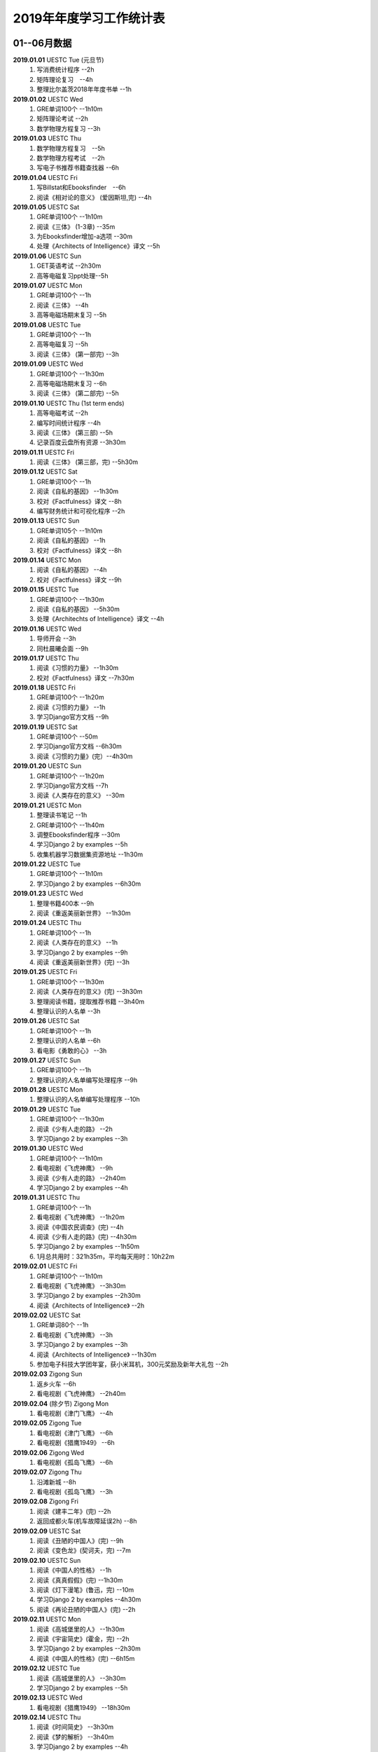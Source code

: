 2019年年度学习工作统计表　
^^^^^^^^^^^^^^^^^^^^^^^^^^^^^^^^^^

01--06月数据
-----------------------------
**2019.01.01**  UESTC Tue (元旦节)
	(1) 写消费统计程序 --2h 
	(#) 矩阵理论复习　--4h
	(#) 整理比尔盖茨2018年年度书单 --1h
**2019.01.02**  UESTC Wed 
	(#) GRE单词100个 --1h10m
	(#) 矩阵理论考试 --2h 
	(#) 数学物理方程复习 --3h
**2019.01.03**  UESTC Thu 
	(1) 数学物理方程复习　--5h
	(#) 数学物理方程考试　--2h
	(#) 写电子书推荐书籍查找器 --6h
**2019.01.04**  UESTC Fri 
	(1) 写Billstat和Ebooksfinder　--6h
	(#) 阅读《相对论的意义》 (爱因斯坦,完) --4h
**2019.01.05**  UESTC Sat 
	(1) GRE单词100个 --1h10m
	(#) 阅读《三体》 (1-3章) --35m
	(#) 为Ebooksfinder增加-a选项 --30m
	(#) 处理《Architects of Intelligence》译文 --5h
**2019.01.06**  UESTC Sun
	(1) GET英语考试 --2h30m
	(#) 高等电磁复习ppt处理--5h
**2019.01.07**  UESTC Mon 
	(1) GRE单词100个 --1h
	(#) 阅读《三体》  --4h
	(#) 高等电磁场期末复习 --5h
**2019.01.08**  UESTC Tue 
	(1) GRE单词100个 --1h
	(#) 高等电磁复习 --5h
	(#) 阅读《三体》 (第一部完) --3h
**2019.01.09**  UESTC Wed 
	(1) GRE单词100个 --1h30m
	(#) 高等电磁场期末复习 --6h
	(#) 阅读《三体》 (第二部完) --5h
**2019.01.10**  UESTC Thu  (1st term ends)
	(1) 高等电磁考试 --2h
	(#) 编写时间统计程序 --4h
	(#) 阅读《三体》 (第三部) --5h
	(#) 记录百度云盘所有资源 --3h30m
**2019.01.11**  UESTC Fri 
	(1) 阅读《三体》 (第三部，完) --5h30m
**2019.01.12**  UESTC Sat 
	(1) GRE单词100个 --1h
	(#) 阅读《自私的基因》 --1h30m
	(#) 校对《Factfulness》译文 --8h
	(#) 编写财务统计和可视化程序 --2h
**2019.01.13**  UESTC Sun 
	(1) GRE单词105个 --1h10m
	(#) 阅读《自私的基因》 --1h
	(#) 校对《Factfulness》译文 --8h
**2019.01.14**  UESTC Mon
	(1) 阅读《自私的基因》 --4h
	(#) 校对《Factfulness》译文 --9h
**2019.01.15**  UESTC Tue
	(1) GRE单词100个 --1h30m
	(#) 阅读《自私的基因》 --5h30m
	(#) 处理《Architechts of Intelligence》译文 --4h
**2019.01.16**  UESTC Wed
	(1) 导师开会 --3h
	(#) 同杜晨曦会面 --9h
**2019.01.17**  UESTC Thu
	(1) 阅读《习惯的力量》 --1h30m
	(#) 校对《Factfulness》译文 --7h30m
**2019.01.18**  UESTC Fri
	(1) GRE单词100个 --1h20m
	(#) 阅读《习惯的力量》 --1h
	(#) 学习Django官方文档 --9h
**2019.01.19**  UESTC Sat
	(1) GRE单词100个 --50m
	(#) 学习Django官方文档 --6h30m
	(#) 阅读《习惯的力量》(完）--4h30m
**2019.01.20**  UESTC Sun
	(1) GRE单词100个 --1h20m
	(#) 学习Django官方文档 --7h
	(#) 阅读《人类存在的意义》 --30m
**2019.01.21**  UESTC Mon
	(1) 整理读书笔记 --1h
	(#) GRE单词100个 --1h40m
	(#) 调整Ebooksfinder程序 --30m
	(#) 学习Django 2 by examples --5h
	(#) 收集机器学习数据集资源地址 --1h30m
**2019.01.22**  UESTC Tue
	(1) GRE单词100个 --1h10m
	(#) 学习Django 2 by examples --6h30m
**2019.01.23**  UESTC Wed 
	(1) 整理书籍400本 --9h
	(#) 阅读《重返美丽新世界》 --1h30m
**2019.01.24**  UESTC Thu
	(1) GRE单词100个 --1h
	(#) 阅读《人类存在的意义》 --1h
	(#) 学习Django 2 by examples --9h
	(#) 阅读《重返美丽新世界》(完) --3h
**2019.01.25**  UESTC Fri
	(1) GRE单词100个 --1h30m
	(#) 阅读《人类存在的意义》(完) --3h30m
	(#) 整理阅读书籍，提取推荐书籍 --3h40m
	(#) 整理认识的人名单 --3h
**2019.01.26**  UESTC Sat
	(1) GRE单词100个 --1h
	(#) 整理认识的人名单 --6h
	(#) 看电影《勇敢的心》 --3h
**2019.01.27**  UESTC Sun
	(1) GRE单词100个 --1h
	(#) 整理认识的人名单编写处理程序 --9h
**2019.01.28**  UESTC Mon
	(1) 整理认识的人名单编写处理程序 --10h
**2019.01.29**  UESTC Tue
	(1) GRE单词100个 --1h30m
	(#) 阅读《少有人走的路》 --2h
	(#) 学习Django 2 by examples --3h
**2019.01.30**  UESTC Wed
	(1) GRE单词100个 --1h10m
	(#) 看电视剧《飞虎神鹰》 --9h
	(#) 阅读《少有人走的路》 --2h40m
	(#) 学习Django 2 by examples --4h
**2019.01.31**  UESTC Thu
	(1) GRE单词100个 --1h
	(#) 看电视剧《飞虎神鹰》 --1h20m
	(#) 阅读《中国农民调查》(完) --4h
	(#) 阅读《少有人走的路》(完) --4h30m
	(#) 学习Django 2 by examples --1h50m
	(#) 1月总共用时：321h35m，平均每天用时：10h22m
**2019.02.01**  UESTC Fri 
	(1) GRE单词100个 --1h10m
	(#) 看电视剧《飞虎神鹰》 --3h30m
	(#) 学习Django 2 by examples --2h30m
	(#) 阅读《Architects of Intelligence》 --2h
**2019.02.02**  UESTC Sat 
	(1) GRE单词80个 --1h
	(#) 看电视剧《飞虎神鹰》 --3h
	(#) 学习Django 2 by examples --3h
	(#) 阅读《Architects of Intelligence》 --1h30m
	(#) 参加电子科技大学团年宴，获小米耳机，300元奖励及新年大礼包 --2h
**2019.02.03**  Zigong Sun
	(1) 返乡火车 --6h 
	(#) 看电视剧《飞虎神鹰》 --2h40m
**2019.02.04** (除夕节) Zigong Mon
	(1) 看电视剧《津门飞鹰》 --4h
**2019.02.05**  Zigong Tue
	(1) 看电视剧《津门飞鹰》 --6h
	(#) 看电视剧《猎鹰1949》 --6h
**2019.02.06**  Zigong Wed 
	(1) 看电视剧《孤岛飞鹰》 --6h
**2019.02.07**  Zigong Thu
	(1) 沿滩新城 --8h
	(#) 看电视剧《孤岛飞鹰》 --3h
**2019.02.08**  Zigong Fri 
	(1) 阅读《建丰二年》(完) --2h
	(#) 返回成都火车(机车故障延误2h) --8h
**2019.02.09**  UESTC  Sat 
	(1) 阅读《丑陋的中国人》(完) --9h
	(#) 阅读《变色龙》(契诃夫，完) --7m
**2019.02.10**  UESTC Sun
	(1) 阅读《中国人的性格》 --1h
	(#) 阅读《真真假假》(完) --1h30m
	(#) 阅读《灯下漫笔》(鲁迅，完) --10m
	(#) 学习Django 2 by examples --4h30m
	(#) 阅读《再论丑陋的中国人》(完) --2h
**2019.02.11**  UESTC Mon 
	(1) 阅读《高城堡里的人》 --1h30m
	(#) 阅读《宇宙简史》(霍金，完) --2h
	(#) 学习Django 2 by examples --2h30m
	(#) 阅读《中国人的性格》(完) --6h15m
**2019.02.12**  UESTC Tue
	(1) 阅读《高城堡里的人》 --3h30m
	(#) 学习Django 2 by examples --5h
**2019.02.13**  UESTC Wed
	(1) 看电视剧《猎鹰1949》 --18h30m
**2019.02.14**  UESTC Thu
	(1) 阅读《时间简史》 --3h30m
	(#) 阅读《梦的解析》 --3h40m
	(#) 学习Django 2 by examples --4h
**2019.02.15**  UESTC Fri 
	(1) 阅读《梦的解析》 --40m
	(#) 阅读《人性的弱点》 --2h
	(#) 编纂许章润文章为电子书《许章润文选》 --4h30m
	(#) 处理《真相》一书，并函询中信出版社出版事宜 --2h
**2019.02.16**  UESTC Sat 
	(1) 阅读《官场现形记》 --6h15m
	(#) 编纂许章润文章为电子书《许章润文选》 --8h
**2019.02.17**  UESTC Sun
	(1) 阅读《孙子兵法》 --30m
	(#) 阅读《官场现形记》 --4h37m
	(#) 编纂许章润文章为电子书《许章润文选》 --9h
**2019.02.18**  UESTC Mon 
	(1) 阅读《金瓶梅》 --2h30m
	(#) 阅读《官场现形记》 --2h
	(#) 编纂许章润文章为电子书《许章润文选》 --9h30m
**2019.02.19**  UESTC Tue
	(1) 阅读《金瓶梅》 --30m
	(#) 《再要你命3000》 --40m
	(#) 整理《金瓶梅》书中生僻字 --3h
	(#) 编纂许章润文章为电子书《许章润文选》 --7h
**2019.02.20**  UESTC Wed
	(1) 《再要你命3000》 --40m
	(#) 阅读《官场现形记》 --3h
	(#) 阅读《人性的优点》 --1h50m
	(#) 阅读《语言的突破》 --1h30m
	(#) 处理电子书《许章润文选》 --1h
	(#) 整理各类统计信息并上传到github --1h
	(#) 阅读《卡耐基写给女人的幸福箴言》 --1h43m
**2019.02.21**  UESTC Thr 
	(1) 练习书写繁体字 --5h
	(#) 阅读《官场现形记》 --3h
	(#) 《再要你命3000》 --3h30m
**2019.02.22**  UESTC Fri 
	(1) 整理读书笔记 --1h
	(#) 整理简繁汉字对照表 --1h
	(#) 《再要你命3000》 --3h15m
	(#) 阅读《官场现形记》 --4h36m
**2019.02.23**  UESTC Sat
	(1) 繁体汉字学习 --1h50m
	(#) 《再要你命3000》 --5h10m
	(#) 阅读《吾国教育病理》 --4h50m
**2019.02.24**  UESTC Sun
	(1) 排课表 --3h
	(#) 繁体汉字学习 --3h30m
	(#) 《再要你命3000》 --4h15m
	(#) 阅读《吾国教育病理》 --45m
**2019.02.25** (2nd term) UESTC Mon
	(1) 上课 --6h
	(#) 阅读《吾国教育病理》 --2h30m
	(#) 整理个人，学习，报告档案 --50m
	(#) 编写学校学术报告下载爬虫 --3h30m
**2019.02.26**  UESTC Tue
	(1) 上课 --3h
	(#) 《再要你命3000》 --2h30m
	(#) 阅读《吾国教育病理》 --2h30m
	(#) 整理《真相》一书文档和语用学文档 --1h20m
**2019.02.27**  UESTC Wed
	(1) 上课 --6h
	(#) 阅读《科场现形记》 --2h30m
	(#) 整理《真相》一书电子档 --2h20m
**2019.02.28**  UESTC Thu 
	(1) 上课 --7h30m 
	(#) 整理本月消费数据 --30m
	(#) 帮徐俊下载LED论文 --40m
	(#) 《再要你命3000》 --3h50m
	(#) 2月总共用时：303h38m，平均每天用时：10h50m
**2019.03.01**  UESTC Fri
	(1) 上课 --3h 
	(#) 写工程伦理报告 --2h
	(#) 《再要你命3000》 --3h40m
	(#) 制作报告Latex文档，选课 --1h30m
	(#) 处理备份软件，系统命令文件 --30m
**2019.03.02**  UESTC Sat 
	(1) 写工程伦理报告 --2h30m
	(#) 《再要你命3000》 --1h
	(#) 阅读《孙子兵法》 --3h
	(#) 口语坊课前任务完成 --30m
	(#) 阅读《人生五大问题》 --4h
	(#) 转换电子书籍，整理读书笔记 --30m
**2019.03.03**  UESTC Sun 
	(1) 整理搜集书籍 --30m
	(#) 整理书籍信息 --50m
	(#) 整理影视剧素材 --30m
	(#) 阅读《孙子兵法》 --3h10m
	(#) 阅读《三十六计》 --30m
	(#) 《再要你命3000》 --4h30m
**2019.03.04**  UESTC Mon
	(1) 上课 --4h30m 
	(#) 阅读《三十六计》 --1h40m
	(#) 整理文档格式文件 --2h
	(#) 学习《Vim高级使用指南》 --2h20m
**2019.03.05**  UESTC Tue 
	(1) 上课 --4h30m 
	(#) 创建书籍大纲 --50m
	(#) 创建日程安排表 --45m
	(#) 阅读编程语言历史 --40m
	(#) 阅读《三十六计》 --1h
	(#) 《再要你命3000》 --1h
	(#) 学习《Vim高级使用指南》 --15m
	(#) 阅读《文档格式转换自动化》 --1h
**2019.03.06**  UESTC Wed 
	(1) 上课 --1h30m 
	(#) 阅读《孙子兵法》 --4h30m
	(#) 整理已有的17个记录表 --1h30m
	(#) 整理手机电子书等资源到移动硬盘 --1h30m
**2019.03.07**  UESTC Thu 
	(1) 上课 --5h25m 
	(#) 培训会议 --1h 
	(#) 查找格式资料，学习lua --2h 
	(#) 《再要你命3000》 --2h35m
	(#) 整理学习心得和书籍制作软件信息 --20m 
**2019.03.08**  UESTC Fri
	(1) 上课 --1h35m 
	(#) 学习Mysql资料 --30m
	(#) 《再要你命3000》 --3h52m
	(#) 学习pandoc相关文档 --40m
	(#) 阅读《巴蜀地名趣谈》 --40m
	(#) 阅读《孙子兵法》(完) --2h30m
	(#) 整理相关统计数据，传到github --1h
	(#) 记录书籍分类信息，记录图论知识要点 --1h
**2019.03.09**  UESTC Sat 
	(1) 整理读书笔记 --42m
	(#) 《再要你命3000》 --3h17m
	(#) 写学术报告讲座爬虫 --3h17m 
	(#) 看电视剧《三国演义》 --7h 
**2019.03.10**  UESTC Sun 
	(1) 英语录音作业 --50m 
	(#) 口语坊作业完成 --30m 
	(#) 时间安排表处理 --30m 
	(#) 《再要你命3000》 --40m
	(#) 看电视剧《三国演义》 --3h30m 
	(#) 写爬虫程序加自动化邮件程序 --8h30m 
**2019.03.11**  UESTC Mon 
	(1) 上课 --6h
	(#) 导师开会 --2h
	(#) 安装处理mysql --2h30m
**2019.03.12**  UESTC Tue
	(1) 上课 --4h30m
	(#) 整理资源和书籍 --1h
	(#) 修改mysql数据存储位置 --5h30m
**2019.03.13**  UESTC Wed
	(1) 上课 --1h30m
	(#) 阅读《数据库系统实现》 --4h
	(#) 阅读《数据库系统基础教程》 --1h
	(#) 阅读《编程随想录》 --1h
	(#) 发表CSDN第一篇博客《MySQL 8.0 数据库位置迁移》 --1h
**2019.03.14**  UESTC Thu
	(1) 上课 --1h30m
	(#) 看电视剧《三国演义》 --1h30m 
	(#) 查找python GUI库文档 --1h30m
	(#) 写软件开发文档和适用文档 --1h
	(#) 写CSDN博客《TeX系列产品的简介》 --4h
	(#) 写CSDN博客《编程语言适用范围简介》 --30m
**2019.03.15**  UESTC Fri 
	(1) 上课 --3h
	(#) 学习PyQt文档 --8h
	(#) 看电视剧《三国演义》 --2h 
	(#) 整理MySQL连接器文档，数据库分类文档 --1h 
	(#) 写作并发布CSDN博客《各种编程语言适用范围》 --36m
**2019.03.16**  UESTC Sat
	(1) 学习PyQt文档 --9h
	(#) 写作并发布CSDN博客《MySQL 官方推荐数据库连接器 Connector 8.0》 --1h40m
**2019.03.17**  UESTC Sun
	(1) 学习PyQt文档 --12h
	(#) 《再要你命3000》 --30m
	(#) 看电视剧《三国演义》 --2h 
**2019.03.18**  UESTC Mon
	(1) 上课 --3h
	(#) 学习《LaTeX Tutorial》 --6h
**2019.03.19**  UESTC Tue
	(1) 上课 --1h30m
	(#) 修改CSDN博客错误 --50m
	(#) 阅读《LaTeX入门》 --8h
**2019.03.20**  UESTC Wed
	(1) 上课 --4h
	(#) 阅读《大问题》 --2h
	(#) 阅读《the TeX book》 --4h
	(#) 处理手机电子书和电脑文档 --40m
**2019.03.21**  UESTC Thu
	(1) 上课 --3h30m
	(#) 口语坊 --1h30m
	(#) 阅读《罗织经》 --30m
	(#) 写工程伦理报告 --1h30m
	(#) 《再要你命3000》 --1h7m
	(#) 查看知乎问题，浪费时间 --2h30m
	(#) 安转TeXLive和TeXStudio并配置 --2h
**2019.03.22**  UESTC Fri
	(1) 上课 --1h30m
	(#) 阅读《大问题》 --1h30m
	(#) 《再要你命3000》 --50m
	(#) 安转vimtex 插件 --2h
	(#) 练习使用vimtex --3h
	(#) 写作并发布CSDN博客《Linux下自定义位置瘦身安装TeXLive2018》 --30m
**2019.03.23**  UESTC Sat
	(1) 看电视剧《三国演义》 --2h 
	(#) 配置TexLive2018中文支持(失败) --4h
	(#) 汉化Python代码 --2h
	(#) 《再要你命3000》 --1h30m
	(#) 完成数学图论作业 --4h
	(#) 收集文件格式信息 --2h
**2019.03.24**  UESTC Sun
	(1) 看LFS教程 --3h30m
	(#) 阅读《大问题》 --1h
	(#) 完成电磁学作业 --40m
	(#) MySQL CSV数据入库 --4h
	(#) 《再要你命3000》 --1h10m
**2019.03.25**  UESTC Mon
	(1) 上课 --2h
	(#) 导师开会 --2h
	(#) 看LFS教程 --1h
	(#) 查找数据库资料 --1h
	(#) 阅读《Linux就该这样学》 --3h
	(#) 整理微信和通讯录联系人信息 --3h
**2019.03.26**  UESTC Tue
	(1) 上课 --2h
	(#) 阅读《Linux就该这样学》 --4h40m
	(#) 整理微信和通讯录联系人信息入库 --5h30m
**2019.03.27**  UESTC Wed
	(1) 阅读数据库相关咨询 --2h
	(#) 思考投资和学习投资知识 --3h
	(#) 阅读《Linux就该这样学》 --30m
	(#) 阅读《冰与火 中国股市记忆》 --3h
	(#) 整理数据库信息为博客 --1h30m
**2019.03.28**  UESTC Thu
	(1) 口语坊 --1h30m
	(#) 阅读《指数基金投资指南》 --5h
	(#) 调整Matplotlib中文字体显示 --2h
**2019.03.29**  UESTC Fri
	(1) 上课 --1h
	(#) 修改博客 --1h
	(#) 阅读《聪明的投资者》 --1h
	(#) 阅读《Linux内核开发与设计》 --1h
	(#) 整理微信好友微信ID号统计信息 --3h05m
**2019.03.30**  UESTC Sat
	(1) 市中心游玩 --9h30m
	(#) 观看《三国演义》 --5h
	(#) 整理数据库信息博客 --1h
	(#) 整理双一流高校信息 --4h
**2019.03.31**  UESTC Sun
	(1) 阅读《愚人颂》 --5h 
	(#) 整理资源及网站数据 --1h40m 
	(#) 写计算电磁课题设计题目 --2h 
	(#) 整理微信好友ID号信息和Grub引导文件 --30m 
	(#) 3月总共用时：349h31m，平均每天用时：11h16m
	(#) 一季度总共用时：980h6m，平均每天用时：10h53m
**2019.04.01**  UESTC Mon
	(1) 上课 --1h30m
	(#) 阅读《大问题》 --4h30m
	(#) 《再要你命3000》 --1h40m
**2019.04.02**  UESTC Tue
	(1) 上课 --2h
	(#) 整理英语课报告图片--1h50m
	(#) 制作英语课报告PPT --1h50m
	(#) 阅读《聪明的投资者》 --1h20m
	(#) 阅读《统计学习方法》 --1h50m
	(#) 整理语用学期末考试问题 --50m
**2019.04.03**  UESTC Wed
	(1) 上课 --1h
	(#) 观看《三国演义》 --2h
	(#) 阅读《高性能Python》 --7h30m
**2019.04.04**  UESTC Thu
	(1) 上课 --1h
	(#) 观看《三国演义》 --2h10m
	(#) 阅读《纳什均衡及博弈论》 --4h30m
	(#) 阅读《高效能人士的七个习惯》 --5h
**2019.04.05**  UESTC Fri 
	(1) 观看《三国演义》 --2h
	(#) 阅读《乔布斯魔力演讲》 --1h30m
	(#) 阅读《高效能人士的七个习惯》 --4h20m
**2019.04.06**  UESTC Sat 
	(1) 理发 --1h
	(#) 口语作业完成 --35m
	(#) 整理读书笔记 --1h
	(#) 整理Python资源 --1h
	(#) 阅读《深埋的真相》 --20m
	(#) 阅读《高性能Python》 --3h
	(#) 阅读《Python源码深度剖析》 --6h
	(#) 阅读《论人类不平等的起源和基础》 --4h
**2019.04.07**  UESTC Sun 
	(1) 阅读《Pragmatics》 --2h
	(#) 阅读《深埋的真相》 --2h
	(#) 阅读《Python源码深度剖析》 --9h13m
**2019.04.08**  UESTC Mon 
	(1) 阅读《深埋的真相》 --1h15m
	(#) 处理电子书籍和《Input Hypothsis》 --3h30m
	(#) 阅读《多尺度热声成像技术和算法研究》 --5h
**2019.04.09**  UESTC Tue
	(1) 上课 -- 2h
	(#) 整理书单 --30m
	(#) 阅读《Pramatics》 --1h
	(#) 学习Python内置函数 --4h
	(#) 转换33本书籍为epub格式 --1h
	(#) 指导杜晨曦学习Linux和vi --1h
**2019.04.10**  UESTC Wed
	(1) 上课 -- 30m
	(#) 整理漢字知識 --4h30m
	(#) 《再要你命3000》 --1h
	(#) 整理《愚人颂》笔记 --1h20m
	(#) 阅读《如何高效学习》 --2h
	(#) 阅读《英译现代散文选一》 -- 2h
**2019.04.11**  UESTC Thu
	(1) 上课 -- 30m
	(#) 整理漢字知識 --1h
	(#) 复习pragmatics -- 7h
	(#) 阅读《書讀完了》 --40m
	(#) 处理读书笔记整理程序 --1h
**2019.04.12**  UESTC Fri
	(1) 上课 -- 1h30m
	(#) 整理漢字知識 --1h30m
	(#) 阅读《字源》 --1h30m
	(#) 复习pragmatics --20m
	(#) 《再要你命3000》 --40m
	(#) 阅读《書讀完了》 --40m
	(#) 学习《流畅的Python》 --3h
	(#) 阅读《统计学习方法》 --1h30m
	(#) 读论文《Digital Predistortion for Power Amplifier Based on SBL》 --1h30m
**2019.04.13**  UESTC Sat
	(1) 整理漢字知識 --4h
	(#) 《再要你命3000》 --1h
	(#) 完成计算电磁学作业 --3h30m
	(#) 学习《流畅的Python》 --2h30m
**2019.04.14**  UESTC Sun
	(1) 阅读《符号学导论》 --5h30m
	(#) 学习《流畅的Python》 --5h
	(#) 整理元典书籍metabook --1h30m
	(#) 整理元典书籍为CSDN博客 --1h30m
**2019.04.15**  UESTC Mon
	(1) 上课 --2h
	(#) 整理书单 --2h10m
	(#) 阅读《書讀完了》 --30m
	(#) 阅读《世说新语》 --3h
	(#) 阅读《符号学导论》 --3h
	(#) 阅读《中国历史地图集》 --1h
**2019.04.16**  UESTC Tue 
	(1) 整理书单 --3m
	(#) 整理新闻记录 --40m
	(#) 阅读《讽颂集》 --1h25m
	(#) 整理批判书籍信息--40m
	(#) 观看《动物庄园》 --1h
	(#) 阅读《世说新语》 --1h30m
	(#) 安装Zotero下载文献 --1h40m
	(#) 阅读《符号学导论》 --2h30m
	(#) 整理元典书籍metabook_us --1h30m
**2019.04.17**  UESTC Wed
	(1) 上课 --1h
	(#) 查找文献--3h
	(#) 阅读《讽颂集》 --3h
	(#) 《再要你命3000》 --1h25m
	(#) 阅读鲁迅散文林语堂散文 --35m
	(#) 整理林语堂散文和诸葛亮文字 --1h30m
**2019.04.18**  UESTC Thu
	(1) 上课 --30m
	(#) 《再要你命3000》 --1h
	(#) 阅读《中国人史纲》 --7h
**2019.04.19**  UESTC Fri
	(1) 上课 --1h30m
	(#) 查找文献--4h30m
	(#) 完成音乐课作业 --4h
	(#) 阅读《中国人史纲》 --1h
	(#) 阅读《英译现代散文选》 --1h
**2019.04.20**  UESTC Sat
	(1) 阅读《娱乐至死》 --1h40m
	(#) 阅读《中国近代史》 --6h
	(#) 完成《图论作业》 --40m
	(#) 写自然辩证法考试内容 --2h
	(#) 整理微信公众号树先生和路夫人文章--1h30m
**2019.04.21**  UESTC Sun
	(1) 完成《图论作业》 --1h
	(#) 阅读《娱乐至死》 --2h
	(#) 阅读《吾国吾民》 --40m
	(#) 《再要你命3000》 --30m
	(#) 准备语用学考试资料 --1h30m
	(#) 写学校食堂反馈意见 --2h30m
	(#) 书籍《学语言》版式设定 --4h
**2019.04.22**  UESTC Mon
	(1) 上课 --45m
	(#) 整理读书笔记 --40m
	(#) 阅读《算法引论》 --3h
	(#) 《再要你命3000》 --50m
	(#) 看电影《美国往事》 --3h
	(#) 完成《图论作业》 --2h30m
	(#) 阅读《财富自由之路》 --3h
	(#) 阅读《英译现代散文选》 --1h
**2019.04.23**  UESTC Tue
	(1) 上课 --1h30m 
	(#) 同冠军通话 --2h30m
	(#) 整理论文信息--40m
	(#) 阅读《周易译注》 --3h30m
	(#) 书籍《学语言》素材设定 --40m
	(#) 阅读《英译现代散文选》 --1h30m
	(#) 整理易经古籍写《学语言》序言 --30m
**2019.04.24**  UESTC Wed
	(1) 上课 --1h
	(#) 写机器学作业 --5h
	(#) 自然辩证法考试 --1h30m
	(#) 替冠军写程序上课 --1h30m
	(#) 复习日语初级上内容 --1h30m
	(#) 阅读《周易译注》 --1h30m
	(#) 阅读整理读书笔记替冠军写程序上课 --30m
**2019.04.25**  UESTC Thu
	(1) 写机器学作业 --2h30m
	(#) 参加语用学考试 --2h
	(#) 阅读《周易译注》 --30m
	(#) 复习日语初级上内容 --4h
	(#) 下载相关软件(NHK,BBC) --1h
	(#) 查看Python内智函数源代码 --30m
	(#) 安装gitbook 查看自动化程序 --1h
**2019.04.26**  UESTC Fri
	(1) 上课 --1h30m
	(#) 写程序 --2h40m
	(#) 阅读《周易译注》 --1h
	(#) 复习日语初级上内容 --1h
	(#) 查找数据，写画图程序 --2h30m
	(#) 整理英语写书素材和evernote内容 --2h
	(#) 设计NaturePodcast网站音频文本下载程序结构 --2h30m
**2019.04.27**  UESTC Sat 
	(1) 写程序 --10h30m
	(#) 整理年度新闻 --30m
	(#) 复习日语初级上内容 --2h
	(#) 《再要你命3000》 --1h30m
**2019.04.28**  UESTC Sun 
	(1) 上课 --1h30m
	(#) 写爬虫程序 --11h
**2019.04.29**  UESTC Mon 
	(1) 上课 --1h30m
	(#) 爬虫下载 --30m
	(#) 写爬虫项目程序 --10h
	(#) 排除开机启动项 --1h
**2019.04.30**  UESTC Tue
	(1) 上课 --1h30m
	(#) 学习爬虫 --4h
	(#) 修改代码，上传到github --2h40m
	(#) 写爬虫程序，下载音频和pdf文件 --1h
	(#) 4月总共用时：345h26m，平均每天用时：11h30m
**2019.05.01**  UESTC Wed 
	(1) 学习爬虫 --5h30m 
	(#) 写英文CSDN博客 --1h30m 
	(#) 爬取B站王刚所有美食视频 --1h30m 
**2019.05.02**  UESTC Thu
	(1) 安装Firforx插件 --1h 
	(#) 转换flv视频为mp4格式 --1h 
	(#) 看电影《辛德勒的名单》--3h 
	(#) 写B站up主视频av号采集爬虫 --6h 
**2019.05.03**  UESTC Fri
	(1) 爬取B站视频 --3h
	(#) 下载书籍视频 --10h
**2019.05.04**  UESTC Sat
	(1) 爬取B站视频下载书籍 --4h
	(#) 写书籍序言，列出要点，下载书籍 --5h30m
	(#) 写书籍序言，下载视频，完成英文博客 --4h30m
**2019.05.05**  UESTC Sun
	(1) 阅读《脑理》 --6h30m
	(#) 下载书籍，记录读书笔记 --2h
	(#) 阅读《中国文化的深层次结构》--3h
**2019.05.06**  UESTC Mon
	(1) 上课 --1h
	(#) 下载视频，学习公众号爬取 --7h
**2019.05.07**  UESTC Tue
	(1) 上课 --1h30m
	(#) 写爬虫，爬取百度文库 --4h
	(#) 写图论和非均匀介质中的场与波作业 --1h
	(#) 下载视频，修改Bilibili爬虫函数，增加选择页功能 --7h
**2019.05.08**  UESTC Wed
	(1) 下载百度文档 --2h
	(#) 编写pdf合并程序 --3h
	(#) 参加RISC-V路演成都站 --9h
**2019.05.09**  UESTC Thu
	(1) 复习图论 --7h
	(#) 写图论作业 --30m
	(#) 下载百度文档 --1h30m
	(#) 下载Bilibili视频 --1h30m
**2019.05.10**  UESTC Fri
	(1) 乘坐火车返回自贡 --6h
**2019.05.11**  Zigong Sat
	(1) 赶何市 
**2019.05.12**  Zigong Sun
	(1) 赋闲 
**2019.05.13**  Zigong Mon
	(1) 赋闲 
**2019.05.14**  Zigong Tue
	(1) 赋闲 
**2019.05.15**  Zigong Wed
	(1) 赋闲 
**2019.05.16**  UESTC Thu
	(1) 返回成都 --4h 
	(#) 中午休息 --3h 
	(#) 浏览信用卡信息 --3h
	(#) 学习ETF长投计划 --3h
	(#) 学习保险购买知识 --2h
**2019.05.17**  UESTC Fri
	(1) 复习图论 --6h30m
	(#) 学习保险购买知识 --4h45m
**2019.05.18**  UESTC Sat
	(1) 复习图论 --7h30m
	(#) 修改文档名字 --2h
	(#) 观看电影《鬼干部》--1h30m
	(#) 观看视频《问道楼观》--1h
	(#) 构思Nature和Science信息提取爬虫 --1h
**2019.05.19**  UESTC Sun
	(1) 完成图论作业 --2h
	(#) 阅读《道德经》 --4h
	(#) 阅读《书读完了》--4h
	(#) 修改《学语言》序言 --1h
	(#) 观看视频《问道楼观》--1h
**2019.05.20**  UESTC Mon
	(1) 阅读《书读完了》--5h30m
	(#) 完成计算电磁学和非均匀作业 --3h30m
	(#) 完成非均匀介质中的场与波作业 --1h42m
**2019.05.21**  UESTC Tue
	(1) 上课--1h30m
	(#) 开组会 --2h
	(#) 整理读书笔记 --3h30m
	(#) 阅读《书读完了》--1h
	(#) 完成计算电磁学作业 --1h30m
	(#) 阅读《中国人的焦虑从哪里来》--2h
**2019.05.22**  UESTC Wed
	(1) 听讲座--1h
	(#) 整理读书笔记 --1h30m
	(#) 阅读《算法引论》--3h30m
	(#) 答复Matlab GUI问题 --50m
	(#) 整理王刚菜肴合集笔记 --1h13m
	(#) 阅读《中国人的焦虑从哪里来》--2h50m
	(#) 转换并阅读《时域积分方程时间步进算法研究》--1h20m
**2019.05.23**  UESTC Thu
	(1) 阅读《算法引论》--8h10m
	(#) 整理王刚菜肴所用材料 --2h
	(#) 阅读《中国人的焦虑从哪里来》--4h
**2019.05.24**  UESTC Fri
	(1) 复习图论 --5h
	(#) 下载图论试题和答案 --30m
	(#) 整理读书笔记，家庭菜谱 --3h40m
	(#) 整理共产党宣言为pdf版本 --1h
	(#) 阅读《中国人的焦虑从哪里来》--1h13m
**2019.05.25**  Zigong Sat
	(1) 赶何市 
**2019.05.26**  Zigong Sun
	(1) 赋闲 
	(#) 阅读《学会提问》 --1h
**2019.05.27**  UESTC Mon
	(1) 复习图论 --1h30m
	(#) 阅读《学会提问》 --30m
	(#) 做计算电磁学课题设计题目 --4h
**2019.05.28**  UESTC Tue
	(1) 英语期末考试 --1h30m
	(#) 阅读《算法导论》 --3h40m
	(#) 阅读《学会提问》 --1h30m
	(#) 复习《工程伦理》 --3h40m
	(#) 阅读《家庭急救图解》 --1h30m
	(#) 完成计算电磁学课题设计 --1h
**2019.05.29**  UESTC Wed
	(1) 复习图论 --7h
	(#) 阅读《学会提问》 --1h
	(#) 复习《工程伦理》 --1h
	(#) 阅读《家庭急救图解》 --1h
**2019.05.30**  UESTC Thu
	(1) 复习图论 --2h50m
	(#) 阅读《专注力》 --2h35m
	(#) 复习《工程伦理》--1h
	(#) 阅读《学会提问》--4h40m
	(#) 整理知乎搜刮推荐 --30m
	(#) 阅读《东晋门阀政治》--1h
**2019.05.31**  UESTC Fri
	(1) 统计财务 --20m
	(#) 复习图论 --5h40m
	(#) 考试《工程伦理》--2h
	(#) 阅读《东晋门阀政治》--3h30m
	(#) 5月总共用时：275h08m，平均每天用时：8h52m
**2019.06.01**  UESTC Sat
	(1) 复习图论 --2h50m
	(#) 观看《鹿鼎记》 --2h
	(#) 阅读《算法导论》--3h
	(#) 考试《图论及应用》--2h
**2019.06.02**  UESTC Sun
	(1) 整理年度新闻 --40m
	(#) 复习《计算电磁学》 --9h
	(#) Linux系统重要数据备份 --40m
**2019.06.03**  UESTC Mon
	(1) 教研室聚餐吃饭 --3h
	(#) 阅读《算法导论》--2h
	(#) 复习《计算电磁学》 --3h
**2019.06.04**  UESTC Tue
	(1) 开组会 --2h
	(#) 观看《鹿鼎记》 --2h30m
	(#) 学习《算法导论》--4h30m
	(#) 复习《计算电磁学》--2h
	(#) 考试《计算电磁学》--1h30m
**2019.06.05**  ChunxiRoad Wed
	(1) 会见白锦瑞同学 --11h  
	(#) 学习《算法导论》--2h
**2019.06.06**  Zigong Thu
	(1) 回自贡 --6h
	(#) 赶何市 --3h
	(#) 观看《鹿鼎记》--4h
**2019.06.07**  Zigong Fri
	(1) 赋闲
**2019.06.08**  Zigong Sat
	(1) 观看《战狼》--2h
	(#) 观看《摩登时代》--30m
	(#) 观看《西红市首富》--2h
**2019.06.09**  Zigong Sun
	(1) 观看《人民的名义》--5h
**2019.06.10**  Zigong Mon
	(1) 观看《人民的名义》--5h
**2019.06.11**  UESTC Tue
	(1) 学习《算法导论》--7h30m
	(#) 观看《人民的名义》--4h
	(#) 观看《易经：人生的智慧》--2h
	(#) 完成计算电磁学课题设计代码部分 --2h
**2019.06.12**  UESTC Wed
	(1) 学习《算法导论》--3h20m
	(#) 观看《易经：人生的智慧》--1h
	(#) 浏览国家中长期铁路建设规划 --3h
	(#) 处理课题设计报告和程序代码打包为exe --5h
**2019.06.13**  UESTC Thu
	(1) 做课题设计--2h
	(#) 做天线热声实验 --5h
	(#) 观看《人民的名义》--4h
**2019.06.14**  UESTC Fri
	(1) 做课题设计--9h
	(#) 学习《算法导论》--50m
	(#) 观看《人民的名义》--2h
**2019.06.15**  UESTC Sat
	(1) 阅读《读书笔记》--30m
	(#) 学习《算法导论》--1h45m
	(#) 写作《学语言》的序言 --30m
	(#) 编写addmark为系统应用 --2h20m
	(#) 阅读《手把手教你读财报》--40m
	(#) 观看《易经：人生的智慧》--40m
	(#) 阅读《世界上最简单的会计书》--2h40m
**2019.06.16**  UESTC Sun
	(1) 阅读《手把手教你读财报》--7h10m
	(#) 编写股票代码下载存储程序 --4h
**2019.06.17**  UESTC Mon
	(1) 制作报告PPT --1h
	(#) 写作《学语言》的序言 --1h
	(#) 阅读《一本书读懂财报》--5h
	(#) 教研室聚餐送别毕业学长 --3h30m
	(#) 写论文《大数据时代软件开发及语言演进》--3h45m
**2019.06.18**  UESTC Tue
	(1) 制作报告PPT --30m
	(#) 阅读《大数据时代》--1h
	(#) 阅读《大教堂与集市》--30m
	(#) 阅读《just for fun》--1h30m
	(#) 上课《脑进化与人类文明》--3h
	(#) 写论文《大数据时代软件开发及语言演进》--4h
**2019.06.19**  UESTC Wed
	(1) 阅读《大数据时代》--1h
	(#) 写论文《大数据时代软件开发及语言演进》--9h20m
**2019.06.20**  UESTC Thu
	(1) 制作报告PPT --35m
	(#) 分析股票爬虫 --40m
	(#) 学习《算法导论》--3h
	(#) 统计微信好友数据 --25m
	(#) 阅读《大数据时代》--30m
	(#) 上传水印添加代码到github --23m
**2019.06.21**  UESTC Fri
	(1) 修改讲座PPT --40m
	(#) 整理上课笔记 --1h
	(#) 学习《算法导论》--3h
	(#) 上课《大数据时代软件开发模式》 --3h
	(#) 作报告《大数据时代技术演讲及未来社会》 --15m
**2019.06.22**  UESTC Sat
	(1) 写pdf分割程序 --1h
	(#) 整理讲座信息 --1h30m
	(#) 学习《算法导论》--7h30m
	(#) 下载安装音频处理软件 --40m
	(#) 观看《易经：人生的智慧》--1h
**2019.06.23**  UESTC Sun
	(1) 学习《算法导论》--2h30m
	(#) 安装Linux到台式机 --10h
	(#) 观看《易经：人生的智慧》--3h30m
	(#) 整理新电脑内容，安装新Linux操作系统 --3h
**2019.06.24**  UESTC Mon
	(1) 听了两个讲座 --3h
	(#) 学习《算法导论》--30m
	(#) 安装无线网卡驱动失败 --7h
	(#) 观看《易经：人生的智慧》--1h
**2019.06.25**  UESTC Tue
	(1) 阅读《思考的艺术》--30m
	(#) 优化配置Ubuntu18.04 --8h
**2019.06.26**  UESTC Wed
	(1) 安装TexLive2019 --2h
	(#) 阅读《思考的艺术》--1h40m
	(#) 阅读USB及Kernel架构 --3h
	(#) 安装无线网卡驱动失败 --2h
**2019.06.27**  UESTC Thu
	(1) 参加学术报告会 --1h30m
	(#) 重装Ubuntu系统 --6h
	(#) 处理学术报告文档12份 --3h30m
	(#) 统计微信好友数据，分析 --2h
**2019.06.28**  UESTC Fri
	(1) 安装AMD驱动失败 --2h
	(#) 参加学术报告会 --2h
	(#) 学习《算法导论》--4h30m
	(#) 整理消费记录和投资记录图表 --2h
	(#) 转移Ubuntu的系统实用程序 --1h30m
**2019.06.29**  UESTC Sat
	(1) 买药 --1h30m
	(#) 学习《算法导论》--2h
	(#) 安装驱动，配置anaconda环境 --2h
	(#) 学习维生素和谷维素治疗肾虚的作用 --1h30m
	(#) 调制音频《葫芦娃(Arrange version》--3h
**2019.06.30**  UESTC Sun
	(1) 学习《算法导论》--3h
	(#) 下载做菜视频，改名 --1h30m
	(#) 修改消费信息统计程序 --1h
	(#) 6月总共用时：280h58m，平均每天用时：9h21m
	(#) 二季度总共用时：1006h57m，平均每天用时：11h4m
	(#) 上半年总共用时：1987h3m，平均每天用时：10h58m

07--12月数据
-----------------------------
**2019.07.01**  UESTC Mon
	(1) 看算法书籍 --3h
	(#) 注册Leetcode账号 --1h
	(#) 看三只松鼠招股书 --1h
	(#) 准备简历和获奖证书 --1h
	(#) 华为实习生岗位申请 --2h
	(#) 写博客文章《对今后中国发展方向的预测》--1h
**2019.07.02**  UESTC Tue
	(1) 修理瞿芬芬操作系统 --5h
	(#) 学习《测试驱动开发》--3h
**2019.07.03**  UESTC Wed
	(1) 阅读《思考的艺术》--3h30m
	(#) 准备专业实践相关材料 --3h
	(#) 安装操作系统及系统配套软件 --5h
**2019.07.04**  UESTC Tue
	(1) 下载易经等视频并处理 --2h
	(#) 阅读《逻辑思维简易入门》--1h
	(#) 观看《易经：人生的智慧》--4h
	(#) 准备专业实践相关材料并到蛟龙工业港盖章 --3h
**2019.07.05**  UESTC Fri
	(1) 学习《机器学习》 --8h
	(#) 处理并存储视频到硬盘 --1h17m
**2019.07.06**  UESTC Sat
	(1) 学习《机器学习》 --6h
	(#) 陪导师和师兄们吃饭 --3h
	(#) 讨论假期课题项目规划 --30m
	(#) 观看《曾仕强点评三国之道》--1h
**2019.07.07**  UESTC Sun
	(1) 学习《机器学习》 --6h30m
	(#) 阅读《我不是教你诈》--1h
	(#) 阅读《你不可不知的人性》--4h30m
	(#) 观看《曾仕强点评三国之道》--1h30m
**2019.07.08**  UESTC Mon
	(1) 整理读书笔记 --40h
	(#) 阅读《我不是教你诈》--6h
	(#) 查找奥林巴斯探头材料 --2h10m
	(#) 观看《曾仕强点评三国之道》--3h
**2019.07.09**  TianJin Tue
	(1) 阅读《人生的真相》 --2h
	(#) 阅读《冷眼看人生》 --3h
	(#) 阅读《冲破人生的冰河》 --2h
	(#) 乘坐G1702动车前往天津 --11h
**2019.07.10**  BeiJing Wed
	(1) 北京市内游玩(北大，国图，天安门，天坛) --15h
**2019.07.11**  TianJin Thu
	(1) 参观天津中电企业 --8h
	(#) 参观海河夜景，吃驴肉火烧 --3h
**2019.07.12**  UESTC Fri
	(1) 乘坐G1709动车返回成都 --10h
**2019.07.13**  UESTC Sat
	(1) 阅读《深度学习》 --4h
	(#) 处理jupyter问题失败 --3h
**2019.07.14**  UESTC Sun
	(1) 学习远程连接电脑 --3h 
	(#) 学习numpy和pandas操作 --3h 
	(#) 了解推背图，马前课等预世书籍 --4h 
**2019.07.15**  Zigong Mon
	(1) 回自贡办理贷款并返回成都 --15h 
**2019.07.16**  UESTC Tue
	(1) 乘坐火车里程补登记 --26m
	(#) 学习Tensorflow  --3h
	(#) 编写必应桌面壁纸下载器并调试 --5h
**2019.07.17**  UESTC Wed
	(1) 医院看病：冠周炎 --30m
	(#) 学习Tensorflow  --5h
	(#) 观看电影《007 幽灵党》--2h30m
**2019.07.18**  UESTC Thu
	(1) 开组会 --1h30m
	(#) 健身房参观 --1h
	(#) 学习Tensorflow  --6h
	(#) 阅读《易经的奥秘》--30m
	(#) 观看电影《盗墓笔记》--2h10m
**2019.07.19**  UESTC Fri
	(1) 学习Tensorflow  --4h
	(#) 帮马文杰调试代码 --1h
	(#) 阅读《易经的奥秘》--2h30m
	(#) 观看电视《盗墓笔记》--3h
**2019.07.20**  UESTC Sat
	(1) 观看电视《盗墓笔记》--13h
**2019.07.21**  UESTC Sun
	(1) 学习Tensorflow  --7h30m
	(#) 观看电视《盗墓笔记》--5h
**2019.07.22**  UESTC Mon
	(1) 阅读《为什么》--1h
	(#) 学习Tensorflow  --5h
	(#) 浏览清华大学博士招生简章 --2h
	(#) 开发中文名到威妥玛拼音的转换器 --2h
	(#) 收集台湾国语同大陆语言差异文档，文献 --1h
**2019.07.23**  UESTC Tue
	(1) 整理年度新闻 --1h
	(#) 编写豆瓣读书书单爬虫 --9h
	(#) 整理年度新闻为pdf文档 --1h30m
	(#) 重新编写github项目的readme文件 --1h15m
**2019.07.24**  UESTC Wed
	(1) 整理年度新闻 --1h
	(#) 重构代码信息 --2h
	(#) 教研室聚餐：吃火锅 --2h
	(#) 编写豆瓣读书书单爬虫 --4h
	(#) 编写txt转pdf, 升级py2到py3代码 --4h
**2019.07.25**  UESTC Thu
	(1) 重构代码为Python3 --2h30m
	(#) 编写豆瓣读书书单爬虫 --6h
**2019.07.26**  UESTC Fri
	(1) 阅读《为什么》--7h30m
	(#) 阅读《思考快与慢》--2h20m
	(#) 查找相关书籍，整理读书笔记 --1h30m
**2019.07.27**  UESTC Sat
	(1) 阅读《思考快与慢》--7h
	(#) 重构Bupdownloader_update.py 代码 --3h
**2019.07.28**  UESTC Sun
	(1) 阅读《黑天鹅》--7h
	(#) 阅读《思考快与慢》--6h
**2019.07.29**  UESTC Mon
	(1) 整理读书笔记 --2h
	(#) 阅读《黑天鹅》--1h
	(#) 阅读《洗脑术》--30m
	(#) 阅读《正午的黑暗》--6h
	(#) 写纽约时报最佳销售图书爬虫 --3h30m
**2019.07.30**  UESTC Tue
	(1) 整理读书笔记 --5h
	(#) 阅读《下一步是什么》--4h50m
	(#) 查找并下载纽约时报畅销书 --2h
	(#) 修改statistic.py 为python3格式--2h
**2019.07.31**  UESTC Wed
	(1) 学习tensorflow   --5h
	(#) 阅读并调整读书笔记 --2h
	(#) 修改statistic.py 为python3格式--3h
	(#) 7月总共用时：388h58m，平均每天用时：12h32m
**2019.08.01**  UESTC Thu
	(1) 翻译《智能缔造者》 --8h30m
	(#) 阅读《我们要活得有尊严》 --2h
**2019.08.02**  UESTC Fri
	(1) 查看探头 --1h
	(#) 翻译《The Etymologicon》--7h
	(#) 写Nature和Science新闻爬虫 --1h30m
**2019.08.03**  UESTC Sat
	(1) 阅读《万历十五年》 --7h30m
	(#) 观看电视剧《大明王朝1566》--3h
	(#) 观看电影《哪吒之魔童降世》--1h40m
	(#) 翻译《Architects fo Intelligence 》--2h
**2019.08.04**  UESTC Sun
	(1) 整理阅读笔记 --30m
	(#) 学习tensorflow  --3h
	(#) 阅读嵌入式C的相关内容 --3h
	(#) 观看电视剧《大明王朝1566》--4h
	(#) 修改Ebooksfinder为py3格式 --1h30m
	(#) 翻译《Architects fo Intelligence 》--50m
**2019.08.05**  UESTC Mon
	(1) 学习tensorflow  --3h
	(#) 观看电视剧《大明王朝1566》--7h
**2019.08.06**  UESTC Tue
	(1) 观看电视剧《大明王朝1566》--9h30m
	(#) 翻译《Architects fo Intelligence 》--15m
**2019.08.07**  UESTC Wed
	(1) 观看电影《流浪地球》--2h
	(#) 阅读《嵌入式开发完全手册》--7h
	(#) 观看电视剧《大明王朝1566》--1h10m
**2019.08.08**  UESTC Thu
	(1) 阅读《市场的逻辑》--11h
**2019.08.09**  UESTC Fri
	(1) 阅读《大败局》--1h40m
	(#) 观看电影《刮痧》--1h30m
	(#) 阅读《说不尽的中国人》--3h
	(#) 收看华为2019开发者大会直播 --2h
	(#) 阅读《民俗新野：中日文化的冲突与融合》--3h40m
**2019.08.10**  UESTC Sat
	(1) 观看电影《大圣归来》--1h30m
	(#) 阅读《C程序设计语言》--6h
	(#) 阅读《说不尽的中国人》--5h20m
**2019.08.11**  UESTC Sun
	(1) 观看电影《驴得水》--1h40m
	(#) 阅读《C程序设计语言》--11h
	(#) 编写豆瓣250电影下载处理器 --1h40m
**2019.08.12**  UESTC Mon
	(1) 阅读《C程序设计语言》--9h
	(#) 观看电影《美丽人生》--1h50m
	(#) 写博客《glibc中strcmp函数的几种写法》--1h
**2019.08.13**  UESTC Tue
	(1) 阅读《论中国》--7h
	(#) 阅读《C陷阱与缺陷》--7h
**2019.08.14**  UESTC Wed
	(1) 阅读《C专家编程》--8h
	(#) 阅读《C陷阱与缺陷》--3h
	(#) 写博客《C语言中的陷阱》--1h
**2019.08.15**  UESTC Thu
	(1) 阅读《世界秩序》--1h
	(#) 阅读《C专家编程》--3h
	(#) 到红光某餐厅聚餐 --3h
	(#) 阅读《Linux programming by example》--5h
**2019.08.16**  UESTC Fri
	(1) 咨询奥林巴斯探头 --1h
	(#) 自动化视频下载器 --2h
	(#) 写Nature新闻下载器 --3h
	(#) 阅读《Linux programming by example》--7h
**2019.08.17**  UESTC Sat
	(1) 编写新闻邮件下载软件 --12h
**2019.08.18**  UESTC Sun
	(1) 编写新闻邮件下载软件 --9h
	(#) 填写华为致远班申请表 --1h11m
	(#) 注册Aliyun邮箱并处理SSL群发机制 --3h
**2019.08.19**  UESTC Mun
	(1) 编写邮件下载器 --8h
	(#) 处理域名mx解析，博客写作 --1h35m
**2019.08.20**  UESTC Tue
	(1) 编写邮件下载器 --14h
	(#) 阅读《世界的秩序》 --40m
**2019.08.21**  UESTC Wed
	(1) 编写新闻信息下载器 --10h30m
**2019.08.22**  UESTC Tue
	(1) 编写新闻信息下载器 --10
**2019.08.23**  UESTC Fri
	(1) 阅读编程随想博文 --4h
	(#) 编写新闻信息下载器 --4h
**2019.08.24**  UESTC Sat
	(1) 编写新闻信息下载器 --5h30m
	(#) 处理国家地理图片url --3h
	(#) 阅读《历史决定论的贫困》--1h30m
	(#) 处理视频和文件备份软件bug --4h
**2019.08.25**  UESTC Sun
	(1) 教研室聚餐--2h
	(#) 编写新闻信息下载器 --4h
	(#) 阅读《历史决定论的贫困》--2h
**2019.08.26**  UESTC Mon
	(1) 整理写书图片素材 --1h30m
	(#) 阅读《历史决定论的贫困》--1h30m
	(#) 处理《智能缔造者》译文为epub格式--4h30m
**2019.08.27**  UESTC Tue
	(1) 翻译《字字珠玑》--4h
	(#) 选定传感器探头尺寸 --4h
	(#) 阅读《人工智能简史》--5h
**2019.08.28**  UESTC Wed
	(1) 翻译《雄辩术》--2h
	(#) 翻译《字字珠玑》--4h30m
	(#) 阅读《美国陷阱》 --2h30m
	(#) 阅读《二号首长》 --3h
**2019.08.29**  UESTC Thu
	(1) 翻译《雄辩术》--2h30m
	(#) 阅读《二号首长》--2h
**2019.08.30**  UESTC Fri
	(1) 阅读《二号首长》--8h
	(#) 阅读《Linux programming by example》--5h
**2019.08.31**  UESTC Sat
	(#) 阅读《二号首长》--17h
	(#) 8月总共用时：354h41m，平均每天用时：11h26m
**2019.09.01**  UESTC Sun
	(1) 做牛客网算法题 --5h
	(#) 阅读《二号首长》--6h30m
	(#) 陪同何英强和方齐圣游览电科 --3h
**2019.09.02**  UESTC Mon
	(1) 做牛客网算法题 --2h
	(#) 阅读《潜伏在办公室》--6h
**2019.09.03**  UESTC Tue
	(1) 整理和阅读读书笔记 --3h
	(#) 阅读《潜伏在办公室》--4h30m
	(#) 阅读《走不出的风景》--3h30m
	(#) 学习Android开发基础知识 --1h
**2019.09.04**  UESTC Wed
	(1) 阅读《潜规则》--30m
	(#) 做牛客网算法题 --1h
	(#) 阅读《易经的奥秘》--1h30m
	(#) 阅读《Head first Java》--11h
**2019.09.05**  UESTC Thu
	(1) 阅读《Head first Java》--13h
**2019.09.06**  UESTC Fri
	(1) 阅读《潜规则》--3h40m
	(#) 阅读《C++primer 》--3h30m
	(#) 阅读《java编程思想》--2h
**2019.09.07**  UESTC Sat
	(1) 阅读《血酬定律》--3h30m
	(#) 阅读《卓越编程之道》--4h
	(#) 阅读《数据结构C语言版》--2h
	(#) 阅读《我想重新解释历史》--2h30m
**2019.09.08**  UESTC Sun
	(1) 阅读《大话数据结构》--10h30m
**2019.09.09**  UESTC Mon
	(1) 观看电视剧《潜伏》--4h
	(#) 阅读《大话数据结构》--4h
	(#) 阅读《在脑袋一侧猛敲一下》--6h
**2019.09.10**  UESTC Tue
	(1) 观看电视剧《潜伏》--13h
**2019.09.11**  UESTC Wed
	(1) 学习算法 --5h
	(#) 浏览计算机网络和系统知识 --7h
**2019.09.12**  UESTC Thu
	(1) 学习算法 --11h
	(#) 观看电视剧《大秦帝国之裂变》--3h
**2019.09.13**  UESTC Fri (中秋节) 
	(1) 学习算法 --3h30m
	(#) 观看电视剧《大秦帝国之裂变》--8h
**2019.09.14**  UESTC Sat
	(1) 观看电视剧《大秦帝国之裂变》--16h
**2019.09.15**  UESTC Sun
	(1) 阅读《丧家狗：我读论语》--3h
	(#) 阅读《中国文化的深层次结构》--4h
	(#) 观看电视剧《大秦帝国之裂变》--1h
**2019.09.16**  UESTC Mon
	(1) 阅读《古代汉语》--1h
	(#) 听字节跳动招聘宣讲会 --2h30m
	(#) 阅读《法律是如何形成的》--5h30m
**2019.09.17**  UESTC Tue
	(1) 学习Android 开发 --5h
	(#) 中航工业招聘宣讲会 --2h30m
**2019.09.18**  UESTC Wed
	(1) 教研室聚餐 --2h30m
	(#) 写微梦演讲稿 --5h
	(#) 学习Android 开发 --5h
**2019.09.19**  UESTC Thu
	(1) 写微梦演讲稿 --8h
**2019.09.20**  UESTC Fri
	(1) 修改微梦演讲稿 --2h
	(#) 图书馆借书(失败) --1h
	(#) 整体收集的书单信息 --5h
**2019.09.21**  YaAn Sat
	(1) 夹金山干部学院培训 --24h
	(#) 写国庆纪念文章稿件 --3h
**2019.09.22**  YaAn Sat
	(#) 雅安学习 --6h
**2019.09.23**  UESTC Mon
	(1) 写国庆纪念文章稿件 --5h
**2019.09.24**  UESTC Tue
	(1) 翻译 --1h30m
	(#) 开组会 --1h30m
	(#) 写国庆纪念文章稿件 --5h
	(#) 阅读《中国问题》 --3h30m
**2019.09.25**  UESTC Wed
	(1) 阅读《中国问题》 --3h
	(#) 转换2018年度书籍 --4h
	(#) 阅读知乎反常识问题 --7h
**2019.09.26**  UESTC Thu
	(1) 阅读《中国哲学史》 --30m
	(#) 整理七十周年庆典书籍 --7h
**2019.09.27**  UESTC Fri
	(1) 阅读《中国哲学史》 --3h30m
	(#) 整理七十周年庆典书籍 --8m
**2019.09.28**  UESTC Sat
	(1) 阅读《中国哲学史》 --1h30m
	(#) 阅读《学习蒲松龄》 --3h30m
	(#) 阅读《历史的起源与目标》 --3h
**2019.09.29**  UESTC Sun
	(1) 阅读《学习蒲松龄》 --30m
	(#) 准备制作各类书籍书单信息 --5h
	(#) 编排代表民族个性的80個汉字 --7h
	(#) 阅读《如何学习中医经典著作》 --30m
**2019.09.30**  UESTC Mon
	(1) 阅读《浅薄》 --2h
	(#) 阅读《历史研究》 --2h
	(#) 9月总共用时：320h18m，平均每天用时：10h40m
	(#) 三季度总共用时：915h53m，平均每天用时：9h57m
**2019.10.01**  UESTC Tue (国庆节)
	(1) 阅读《钱商》 --7h30
	(#) 收看阅兵庆典仪式 --2h30m
	(#) 处理阅读书籍信息索引 --2h
**2019.10.02**  UESTC Wed
	(1) 阅读《钱商》 --3h30m
	(#) 阅读《浪潮之巅》 --12h30m
**2019.10.03**  UESTC Thu
	(1) 阅读《时间的秩序》 --3h
	(#) 阅读《社会契约论》 --5h30m
	(#) 阅读《特朗普成功创业101》 --6h30m
**2019.10.04**  UESTC Fri
	(1) 处理阅读笔记 --1h30m
	(#) 阅读《股市长线法宝》 --7h
	(#) 阅读《经济发展理论》 --5h
**2019.10.05**  UESTC Sat
	(1) 阅读《生死疲劳》 --5h
	(#) 阅读《天堂蒜薹之歌》 --7h
**2019.10.06**  UESTC Sun
	(1) 阅读《商君书》 --30m
	(#) 阅读《生死疲劳》 --10h
	(#) 阅读《文明的冲突》 --1h
	(#) 观看《斯大林之死》 --1h40m
**2019.10.07**  UESTC Mon
	(1) 收拾衣服文具 --2h
	(#) 阅读《商君书》 --2h30m
	(#) 阅读《文明的冲突》 --5h
	(#) 阅读《马可波罗游记》 --1h30m
**2019.10.08**  UESTC Tue
	(1) 处理实习文档 --3h30m
	(#) 处理自动化程序 --6h
**2019.10.09**  UESTC Wed
	(1) 迁移代码到gitee --5h
	(#) 迁移秘密到数据库 --3h
	(#) 观看电影《中国机长》--1h44m
	(#) 观看电影《落叶归根》--1h40m
	(#) 观看电影《我和我的祖国》--2h30m
**2019.10.10**  UESTC Thu
	(1) 采集豆瓣图书Top250  --3h
	(#) 阅读《科学发现的逻辑》--3h
	(#) 修改密码保存程序并加入数据库 --3h
**2019.10.11**  UESTC Fri
	(1) 牛客网刷题 --9h10m
**2019.10.12**  UESTC Sat
	(1) 下载处理和备份书籍书单 --3h
	(#) 处理《脑进化及人类文明起源》课件和音频 --3h
	(#) 学习Vocoder相关技术(WORLD,Tectron,Merlin,TTS) --2h30m
**2019.10.13**  UESTC Sun
	(1) 阅读王垠博客 --6h
	(#) 阅读各地食材介绍 --3h
	(#) 阅读《汪曾祺谈吃》 --3h
**2019.10.14**  UESTC Mon
	(1) python进阶 --4h
	(#) 牛客网学习 --3h30m
	(#) 观看电影《美丽心理》--2h
	(#) 整理博客内容和站点域名解析 --1h30m
**2019.10.15**  UESTC Tue
	(1) 阅读《厚黑学》--3h
	(#) 编写'互联网公司调查'项目代码--10h
**2019.10.16**  UESTC Wed
	(1) 阅读《厚黑学》--5h30m
	(#) 研究如何破解安卓自带APP --1h
	(#) 编写'互联网公司调查'项目代码--7h
**2019.10.17**  UESTC Thu
	(1) 修改手机内置文件 --10h
	(#) 准备诺贝尔文学奖得主作品集 --2h
**2019.10.18**  UESTC Fri 
	(1) 观看PS教程 --2h30m
	(#) 下载苹果系统 --2h
	(#) 阅读《檀香刑》 --30m
	(#) 下载手机安装包并安装系统 --3h
**2019.10.19**  UESTC Sat 
	(1) 处理硬盘故障 --3h
	(#) 阅读《檀香刑》 --4h
	(#) 阅读老狼UEFI和CPU博文 --8h
**2019.10.20**  UESTC Sun 
	(1) 阅读《檀香刑》 --1h40m
	(#) 阅读《痛苦的中国人》 --2h
	(#) 阅读《女生呵护指南》 --3h
	(#) 处理手机所有文档书籍 --8h
**2019.10.21**  UESTC Mon 
	(1) 整理硬盘资料 --2h
	(#) 学习JavaScript  --4h
	(#) 观看《李涛PS教程》--3h
	(#) 阅读《自然哲学的数学原理》 --2h
**2019.10.22**  UESTC Tue 
	(1) 学习MySQL教程 --3h
	(#) 观看《李涛PS教程》--6h
	(#) 阅读《自然哲学的数学原理》 --1h30m
**2019.10.23**  UESTC Wed 
	(1) 学习MySQL  --2h
	(#) 学习Numpy教程　--4h
	(#) 阅读《贫穷的本质》 --1h
**2019.10.24**  UESTC Thu 
	(1) 跑步 --8m
	(#) 下载年度新闻图片 --5h30m
	(#) 听学校部分领导分享研究生教育情况 --1h
**2019.10.25**  UESTC Fri 
	(1) 阅读《性之变》 --2h
	(#) 学习RSS, 数据库 --3h
**2019.10.26**  UESTC Sat 
	(1) 学习shell编程 --2h
	(#) 学习Java和C++基础语法 --7h
	(#) 安装Acrobat pro dc 2019 --1h
**2019.10.27**  UESTC Sun 
	(1) 学习C++ --1h
	(#) 阅读《性之变》 --2h
**2019.10.28**  UESTC Mon 
	(1) 忘记记录
**2019.10.29**  UESTC Tue 
	(1) 做PPT  --2h30m
	(#) 重装410电脑系统失败 --3h
**2019.10.30**  UESTC Wed 
	(1) 处理博客网站内容 --4h
	(#) 学习Linux安全知识 --6h
**2019.10.31**  UESTC Thu 
	(1) 处理博客内容 --2h
	(#) 阅读《性之变》--3h
	(#) 写博客《5g后是6g？》--5h
	(#) 学习翻译Launchpad软件说明文档 --3h
	(#) 10月总共用时：322h02m，平均每天用时：10h23m
**2019.11.01**  UESTC Fri 
	(1) 阅读《创》--1h30m
	(#) 处理博客内容 --2h30m
	(#) 阅读SecWiki上文章 --2h
	(#) 阅读《Web安全测试》--30m
	(#) 阅读《白帽子讲web安全》--2h30m
**2019.11.02**  UESTC Sat 
	(1) 阅读《失控》--4h30m
	(#) 写博文《高校校训》--3h30m
**2019.11.03**  UESTC Sun 
	(1) 阅读《失控》--3h30m
	(#) 阅读《两周自制脚本语言》--3h
	(#) 阅读《从零开始打造计算机》--1h
**2019.11.04**  UESTC Mon 
	(1) 组会 --2h30m
	(#) 学习正则表达式 --3h
	(#) 学习5G和网络知识 --3h30m
**2019.11.05**  UESTC Tue 
	(1) 学习正则表达式 --8h
	(#) 阅读《图解密码学》--2h
**2019.11.06**  UESTC Wed 
	(1) 阅读《密码故事》--9h30m
	(#) 阅读《图解密码学》--4h30m
**2019.11.07**  UESTC Thu 
	(1) 阅读《精通脚本黑客》--10h
**2019.11.08**  UESTC Fri 
	(1) 阅读《精通脚本黑客》--2h
	(#) 了解Flutter和Docker --1h
	(#) 阅读《利玛窦中国札记》--5h30m
	(#) 阅读《a history of modern computing》--1h
**2019.11.09**  UESTC Sat 
	(1) 阅读6G论文 --2h
	(#) 阅读《逻辑引擎》--1h
	(#) 观看《易经三国之道》--3h
	(#) 阅读《环球国家地理.欧洲》--3h
**2019.11.10**  UESTC Sun 
	(1) 整理年度报告及相关信息 --11h
	(#) 阅读《环球国家地理.欧洲》--30m
**2019.11.11**  UESTC Mon 
	(1) 整理图片和新闻报告 --5h
	(#) 阅读论文《微波和光学遥感图像重建》--3h30m
	(#) 阅读论文《基于稀疏表示的超分辨率重建和图像修复》--2h
**2019.11.12**  UESTC Tue 
	(1) 上实验课 --3h
	(#) 整理左其盛书单 --50m
	(#) 安装固态硬盘并调试 --2h
	(#) 整理图片和新闻报告 --5h
	(#) 阅读《足疗速成图解》--1h
	(#) 阅读论文《基于稀疏表示的超分辨率重建和图像修复》--1h
**2019.11.13**  UESTC Wed 
	(1) 安装ADS --2h
	(#) 阅读《富足》--2h
	(#) 复习法语发音 --1h30m
	(#) 阅读《How english became english》 --2h
	(#) 阅读论文《基于稀疏表示的超分辨率重建和图像修复》--2h
**2019.11.14**  UESTC Thu 
	(1) 同方齐圣吃饭 --1h
	(#) 沙河校区上课 --7h
	(#) 阅读《西方的没落》--30m
	(#) 阅读《How english became english》 --6h30m
**2019.11.15**  UESTC Fri 
	(1) 写博客文章 --1h
	(#) 下载超分辨论文 --6h
	(#) 写天津光电实践总结报告 --1h
**2019.11.16**  UESTC Sat 
	(1) 写ADS实验报告 --2h
	(#) 写CS高校排名文档 --2h40m
	(#) 到仁和新城听音乐会 --5h
	(#) 阅读《西方的没落》 --2h10m
**2019.11.17**  UESTC Sun 
	(1) 写和修改博客文章 --4h
	(#) 阅读《天才在左，疯子在右》--3h50m
	(#) 阅读论文《From Learning Models...SR》--1h40m
**2019.11.18**  UESTC Mon 
	(1) 阅读论文 --6h
	(#) 写博客文章《男人和女人》 --2h
	(#) 下载人工智能领域高引论文 --3h
**2019.11.19**  UESTC Tue 
	(1) 阅读论文 --1h30m
	(#) 修改博文 --2h30m
	(#) 处理图片和文章 --1h
	(#) 帮瞿芬芬安装操作系统 --4h30m
	(#) 阅读《少年维特的烦恼》--1h30m
	(#) 写博客文章《汉化版Python》 --50m
	(#) 写博客文章《我们为何学不好数学》 --1h
**2019.11.20**  UESTC Wed 
	(1) 写开体报告 --3h
	(#) 修理计算机 --4h
	(#) 阅读论文若干 --5h
	(#) 翔哥国奖请吃饭 --3h30m
	(#) 观看电影《天气之子》--2h
**2019.11.21**  UESTC Thu
	(1) 阅读论文 --6h
	(#) 写开题报告 --3h30m
**2019.11.22**  UESTC Fri 
	(1) 安装SSD和HDD操作系统 --13h
**2019.11.23**  UESTC Sat 
	(1) 优化系统 --17h
**2019.11.24**  UESTC Sun 
	(1) 系统信息整理 --5h
	(#) 写开题报告和论文综述报告 --9h
**2019.11.25**  UESTC Mon 
	(1) 处理数据库内容 --3h
	(#) 写开题报告和论文综述报告 --3h
	(#) 恢复Github链接和恢复Sphinx博客 --4h30m
**2019.11.26**  UESTC Tue 
	(1) 开组会  --2h30m
	(#) 回复hexo博客内容 --6h
	(#) 阅读《少年维特的烦恼》--2h
	(#) 整理C盘，处理开题报告打印文档 --1h
**2019.11.27**  UESTC Wed (入党三年)
	(1) 查询奇葩论文合集 --2h
	(#) 开题报告专家组签字 --2h
	(#) 重构税费计算器 --2h
	(#) 重构电子书推荐书目提取器 --2h30m
	(#) 搭建sphinx blog虚拟环境 --1h
**2019.11.28**  UESTC Thu 
	(1) 整理vim插件 --1h
	(#) 浏览Fuchsia中文论坛 --1h
	(#) 学校PhotoShop插件开发基础 --8h30m
**2019.11.29**  UESTC Fri 
	(1) PS修复图像 ---1h30m
	(#) 阅读《亲和力》 --1h
	(#) 学习tiny shell C编写 --1h30m
	(#) 学习软件注册破解知识 --1h30m
	(#) 学习PhotoShop插件开发基础 --6h
	(#) 写博客《禁止windows10自动更新》 --1h
**2019.11.30**  UESTC Sat 
	(1) 学习Scrapy爬虫框架 --3h30m
	(#) 写博客《PS每日技巧1》 --2h 
	(#) 处理年度报告2018和2019已经音乐 --2h30m
	(#) 写博客《禁止windows10自动更新》 --2h
	(#) 11月总共用时：333h，平均每天用时：11h6m
**2019.12.01**  UESTC Sun 
	(1) 浏览Kali Linux内容 --2h 
	(#) 学习Scrapy爬虫框架 --7h30m
	(#) 写博客《PS每日技巧2》 --1h 
**2019.12.02**  UESTC Mon 
	(1) 整理年度报告内容 --30m 
	(#) 整理Hexo博客内容 --1h 
	(#) 学习Scrapy爬虫框架 --9h
	(#) 写博客《PS每日技巧3》 --2h15m
**2019.12.03**  UESTC Tue 
	(1) 学习Docker知识 --30m
	(#) 学习Scrapy爬虫框架 --11h5m
	(#) 写博客《PS每日技巧4》 --3h
**2019.12.04**  UESTC Wed 
	(1) 查看崔庆才博客 --3h30m
	(#) 写博客scrapy架构 --40m
	(#) 学习Scrapy爬虫框架 --52m
	(#) 写博客《PS每日技巧5》--3h
	(#) 修改博客《PS每日技巧4》 --25m
**2019.12.05**  UESTC Thu 
	(1) 上实验课 --5h
	(#) 查看崔庆才博客 --50m
	(#) 写博客《PS每日技巧6》--3h
	(#) 写博客《个人数据中心和视频床》--2h
	(#) 写博客《Windows下优秀软件和工具推荐》--2h30m
**2019.12.06**  UESTC Fri
	(1) 阅读《亲和力》--3h
	(#) 支部开组织生活会 --30m
	(#) 整理年度个人报告 --1h
	(#) 阅读《西方的没落》--1h30m
	(#) 阅读前后端开发资料 --3h
	(#) 写博客《PS每日技巧7》--1h30m
	(#) 写博客《Scrapy 爬取bing壁纸》--1h20m
	(#) 写博客《个人数据中心和视频床》--20m
**2019.12.07**  UESTC Sat
	(1) 学习视频制作 --6h
	(#) 写博客《PS每日技巧8》--1h
	(#) 写博客《移动携号转网套路》--1h20m
**2019.12.08**  UESTC Sun
	(1) 学习Premiere --3h
	(#) 学习视频制作 --2h30m
	(#) 安装AE和Premiere --2h
	(#) 写博客《PS每日技巧9》--2h
**2019.12.09**  UESTC Mun
	(1) 学习Premiere --6h
	(#) 写博客《PS每日技巧10》--2h
**2019.12.10**  UESTC Tue
	(1) 阅读《西方的没落》 --1h30m
	(#) 学习After effects --4h30m
	(#) 写博客《PS每日技巧11》--2h
**2019.12.11**  UESTC Wed
	(1) 学习Docker --1h
	(#) 学习kali linux --4h30m
	(#) 学习After effects --3h
**2019.12.12**  UESTC Tue
	(1) 上实验课 --5h
	(#) 学习kali linux --4h10m
	(#) 学习CSDN谢公子博客内容 --2h10m
	(#) 写电子蒸发和光刻实验报告 --1h
**2019.12.13**  UESTC Fri
	(1) 学习kali linux --9h30m
**2019.12.14**  UESTC Sat
	(1) 整理读书笔记 --3h20m
	(#) 阅读《西方的没落》--2h
	(#) 阅读《食物语言学》--2h50m
	(#) 阅读《社会工程学：安全体系中的人性漏洞》--3h45m
**2019.12.15**  UESTC Sun
	(1) 龚扬春请吃饭 --2h
	(#) 学习Docker知识 --9h50m
	(#) 阅读《食物语言学》--1h30m
	(#) 整理读书笔记和上传文档到百度云 -40m
**2019.12.16**  UESTC Mon
	(1) 学习Docker知识 --5h
	(#) 阅读《西方的没落》 --2h10m
	(#) 观看电影《邓小平》 --1h30m
	(#) 写博客《PS每日技巧12/3》 --2h
**2019.12.17**  UESTC Tue
	(1) 学习Docker知识 --6h55m
	(#) 阅读《西方的没落》 --1h10m
**2019.12.18**  UESTC Wed
	(1) 学习Docker知识 --4h
	(#) 阅读《谈谈方法》 --1h
	(#) 学习Wireless攻击知识 --3h30m
	(#) 收集各大学官网界面图片 --2h30m
**2019.12.19**  UESTC Thu
	(1) 开组会 --2h
	(#) 制作组会PPT --3h
	(#) 研究音乐处理 --6h
	(#) 研究提取手机apk --1h30m
**2019.12.20**  UESTC Fri
	(1) 研究音乐处理 --3h
	(#) 整理年度新闻稿件 --2h30m
**2019.12.21**  UESTC Sat
	(1) 整理书籍下载 --2h
	(#) 阅读《谈谈方法》--2h30m
	(#) 整理年度新闻稿件 --1h30m
	(#) 整理年度素材为视频 --1h30m
	(#) 写博客文章《换个搜索引擎吧》--3h40m
**2019.12.22**  UESTC Sun
	(1) 阅读《论自由》--2h
	(#) 学习Google Hacking --3h
	(#) 学习了解各语言工作职位 --3h
	(#) 写博客《PS每日技巧14》 --3h
**2019.12.23**  UESTC Mon
	(1) 学习pipenv和pytorch --5h30m
	(#) 写博客《深度学习框架介绍》 --2h30m
	(#) 写博客《Pythonic的代码写法》 --3h15m
**2019.12.24**  UESTC Tue
	(1) 学习pytorch --9h40m
**2019.12.25**  UESTC Wed
	(1) 观看电视剧《庆余年》--9h40m
	(#) 学习pytorch --8h40m
**2019.12.26**  UESTC Thu
	(1) 学习pytorch --7h15m
	(#) 观看电视剧《庆余年》--9h
**2019.12.27**  UESTC Fri
	(1) 完成高校实验室安全考试 --30m
	(#) 观看电视剧《庆余年》--12h06m
	(#) 写博客《如何让AI真正智能起来》--1h20m
**2019.12.28**  UESTC Sat
	(1) 学习pytorch --50m
	(#) 写博客《庆余年》--1h10m
	(#) 阅读《人生的智慧》--6h30m
**2019.12.29**  UESTC Sun
	(1) 写年度报告 --3h
	(#) 阅读《运营之光》--4h30m
	(#) 阅读《中国的经济制度》--2h30m
	(#) 处理hexo博客，添加下载按钮 --1h30m
	(#) 推送scrapy代码到gitee和github --1h20m
**2019.12.30**  UESTC Mon
	(1) 学习pytorch --2h30m
	(#) 整理年度报告 --1h51m
	(#) 阅读《百年孤独》--1h
	(#) 阅读《明亮的泥土》--2h40m
	(#) 写博客《PS每日技巧15》 --2h 
	(#) 观看电视剧《官场现形记》--6h
**2019.12.31**  UESTC Tue
	(1) 学习pytorch --1h30m
	(#) 整理年度报告 --2h30m
	(#) 阅读《百年孤独》--7h40m
	(#) 12月总共用时：350h14m，平均每天用时：11h17m
	(#) 四季度总共用时：1016h26m，平均每天用时：11h3m
	(#) 下半年总共用时：1932h19m，平均每天用时：10h30m
	(#) 全年的总共用时：3919h23m，平均每天用时：10h44m
